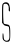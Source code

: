 SplineFontDB: 3.2
FontName: Untitled8
FullName: Untitled8
FamilyName: Untitled8
Weight: Regular
Copyright: Copyright (c) 2020, Krister Olsson
UComments: "2020-3-14: Created with FontForge (http://fontforge.org)"
Version: 001.000
ItalicAngle: 0
UnderlinePosition: -100
UnderlineWidth: 50
Ascent: 800
Descent: 200
InvalidEm: 0
LayerCount: 2
Layer: 0 0 "Back" 1
Layer: 1 0 "Fore" 0
XUID: [1021 234 -1881130116 5465138]
OS2Version: 0
OS2_WeightWidthSlopeOnly: 0
OS2_UseTypoMetrics: 1
CreationTime: 1584238314
ModificationTime: 1584238314
OS2TypoAscent: 0
OS2TypoAOffset: 1
OS2TypoDescent: 0
OS2TypoDOffset: 1
OS2TypoLinegap: 0
OS2WinAscent: 0
OS2WinAOffset: 1
OS2WinDescent: 0
OS2WinDOffset: 1
HheadAscent: 0
HheadAOffset: 1
HheadDescent: 0
HheadDOffset: 1
OS2Vendor: 'PfEd'
DEI: 91125
Encoding: ISO8859-1
UnicodeInterp: none
NameList: AGL For New Fonts
DisplaySize: -48
AntiAlias: 1
FitToEm: 0
BeginChars: 256 1

StartChar: S
Encoding: 83 83 0
Width: 311
Flags: W
VStem: 64.0479 26.335<-157.821 -24.2245> 235.133 21.6865<-157.994 138.768>
LayerCount: 2
Fore
SplineSet
77.9033203125 740.241210938 m 0
 116.2265625 781.23828125 187.159179688 778.794921875 217.8515625 735.421875 c 0
 248.543945312 692.047851562 263.885742188 539.036132812 237.541992188 539.036132812 c 0
 220.823242188 539.036132812 214.053710938 567.952148438 219.208007812 617.349609375 c 0
 222.979492188 653.494140625 211.036132812 692.047851562 189.349609375 713.735351562 c 0
 166.458007812 736.626953125 108.217773438 738.041015625 90.1259765625 716.14453125 c 0
 72.20703125 694.458007812 78.119140625 255.0859375 96.578125 236.626953125 c 0
 103.78125 229.423828125 135.1328125 220.469726562 165.252929688 217.013671875 c 0
 246.1953125 207.725585938 256.819335938 181.205078125 256.819335938 -11.56640625 c 0
 256.819335938 -194.69921875 246.728515625 -220 173.686523438 -220 c 0
 139.952148438 -220 119.501953125 -211.59765625 95.9755859375 -188.072265625 c 0
 68.0390625 -160.135742188 64.0478515625 -146.505859375 64.0478515625 -79.0361328125 c 0
 64.0478515625 21.578125 83.93359375 19.7587890625 90.3828125 -81.4453125 c 0
 94.2216796875 -141.686523438 100.65625 -163.720703125 118.264648438 -176.927734375 c 0
 152 -202.228515625 188.75390625 -199.83984375 215.5546875 -170.602539062 c 0
 236.036132812 -148.258789062 238.32421875 -129.036132812 235.1328125 -6.14453125 c 0
 233.129882812 70.9638671875 226.952148438 141.875976562 221.27734375 152.891601562 c 0
 215.159179688 164.767578125 192.361328125 173.741210938 164.650390625 175.180664062 c 0
 129.7109375 176.99609375 110.08984375 187.103515625 85.1328125 216.14453125 c 2
 52 254.69921875 l 1
 52 483.614257812 l 2
 52 701.686523438 53.2265625 713.842773438 77.9033203125 740.241210938 c 0
EndSplineSet
EndChar
EndChars
EndSplineFont
